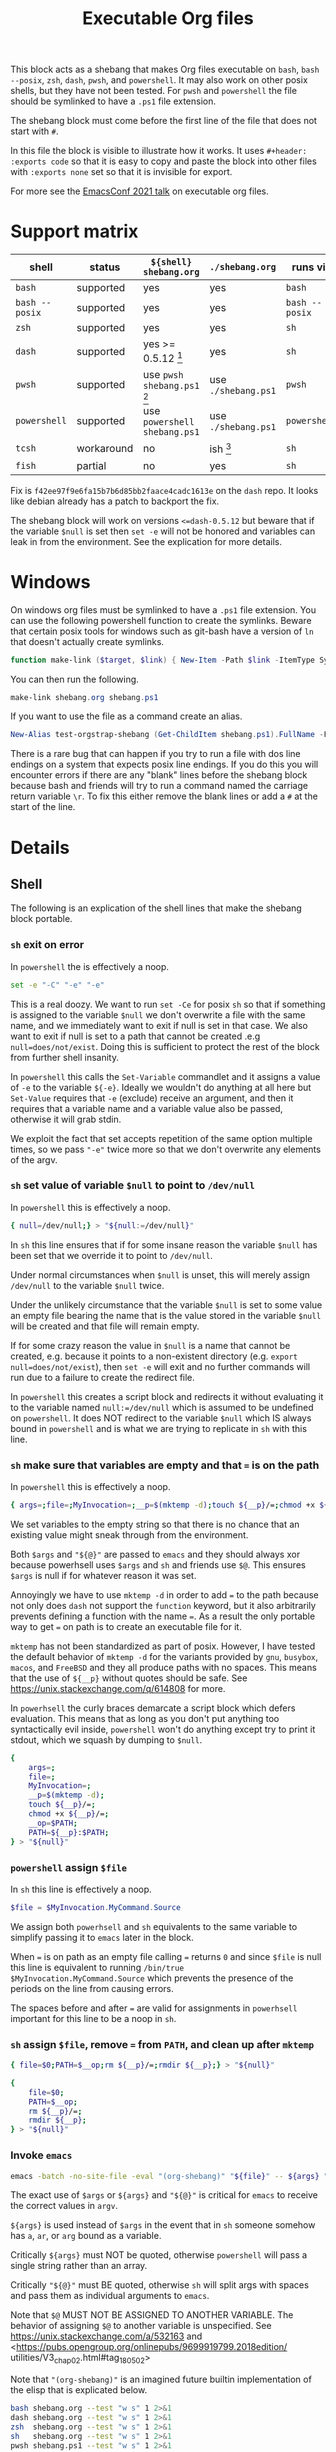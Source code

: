 # -*- mode: org; orgstrap-cypher: sha256; orgstrap-norm-func-name: orgstrap-norm-func--dprp-1-0; orgstrap-block-checksum: 70fba77659e78be5d617d4340ba5a3b419e11163f6db15e61b763acf43e994e7; -*-
# [[orgstrap][jump to the orgstrap block for this file]]
#+title: Executable Org files

# [[file:./shebang.pdf]]
# [[file:./shebang.html]]

#+options: num:nil

#+header: :exports code
#+name: orgstrap-shebang
#+begin_src bash :eval never :results none :exports none
set -e "-C" "-e" "-e"
{ null=/dev/null;} > "${null:=/dev/null}"
{ args=;file=;MyInvocation=;__p=$(mktemp -d);touch ${__p}/=;chmod +x ${__p}/=;__op=$PATH;PATH=${__p}:$PATH;} > "${null}"
$file = $MyInvocation.MyCommand.Source
{ file=$0;PATH=$__op;rm ${__p}/=;rmdir ${__p};} > "${null}"
emacs -batch -no-site-file -eval "(let (vc-follow-symlinks) (defun orgstrap--confirm-eval (l _) (not (memq (intern l) '(elisp emacs-lisp)))) (let ((file (pop argv)) enable-local-variables) (find-file-literally file) (end-of-line) (when (eq (char-before) ?\^m) (let ((coding-system-for-read 'utf-8)) (revert-buffer nil t t)))) (let ((enable-local-eval t) (enable-local-variables :all) (major-mode 'org-mode)) (require 'org) (org-set-regexps-and-options) (hack-local-variables)))" "${file}" -- ${args} "${@}"
exit
<# powershell open
#+end_src

#+call: shebang-elisp() :exports none

# FIXME TODO need a way to override the emacs command so that
# a specific version of emacs can be specified via the environment
# instead of via PATH ? or what, modify the path? a nasty shortcoming
# admittedly the way I test this is by manually change the text in
# the block which is bad, but also critical for portability I think?

This block acts as a shebang that makes Org files executable on
=bash=, =bash --posix=, =zsh=, =dash=, =pwsh=, and =powershell=.  It
may also work on other posix shells, but they have not been tested.
For =pwsh= and =powershell= the file should be symlinked to have a
=.ps1= file extension.

The shebang block must come before the first line of the file that
does not start with =#=.

In this file the block is visible to illustrate how it works.  It uses
=#+header: :exports code= so that it is easy to copy and paste the
block into other files with =:exports none= set so that it is
invisible for export.

For more see the [[https://emacsconf.org/2021/talks/exec/][EmacsConf 2021 talk]] on executable org files.

* Support matrix
:PROPERTIES:
:CUSTOM_ID: support-matrix
:END:

| shell          | status     | =${shell} shebang.org=              | =./shebang.org=     | runs via       |
|----------------+------------+-------------------------------------+---------------------+----------------|
| =bash=         | supported  | yes                                 | yes                 | =bash=         |
| =bash --posix= | supported  | yes                                 | yes                 | =bash --posix= |
| =zsh=          | supported  | yes                                 | yes                 | =sh=           |
| =dash=         | supported  | yes >= 0.5.12 [fn:dashorg]          | yes                 | =sh=           |
| =pwsh=         | supported  | use =pwsh shebang.ps1= [fn:pwshorg] | use =./shebang.ps1= | =pwsh=         |
| =powershell=   | supported  | use =powershell shebang.ps1=        | use =./shebang.ps1= | =powershell=   |
| =tcsh=         | workaround | no                                  | ish [fn:cshorg]     | =sh=           |
| =fish=         | partial    | no                                  | yes                 | =sh=           |

[fn:pwshorg] In principle =pwsh shebang.org= could work, however there
is no way to get the file name to pass to emacs without digging around
in =/proc/$PID/cmdline= and that will only work on linux. This is more
or less what you need, the problem is the parens in the call to split.
Also this is almost completely irrelevant because none of this is
possible on windows powershell and there is pretty much zero chance
that anyone would be running =pwsh= as their user shell on linux and
not be entirely ok with symlinking to =.ps1=.
#+begin_src powershell
$file = (Get-Content /proc/${PID}/cmdline).Split([char]0x00)[1]
#+end_src

[fn:dashorg] If you are on a system that has =dash= as =sh= there is a
bug in versions =<dash-0.5.12= where =set -e= is not honored when a
redirect failed to be created from a non-forking command grouping.

#+begin_src sh
set -e; { echo -run;} > ""; echo +print bug $?
#+end_src

Fix is =f42ee97f9e6fa15b7b6d85bb2faace4cadc1613e= on the =dash= repo.
It looks like debian already has a patch to backport the fix.

The shebang block will work on versions =<=dash-0.5.12= but beware
that if the variable =$null= is set then =set -e= will not be honored
and variables can leak in from the environment. See the explication
for more details.

[fn:cshorg] This block is know not to work on =tcsh= and =csh= due to
the use of ~"${@}"~. However, there is a workaround which is to put a
single space at the start of the file before =# -*- mode: org -*-= on
the first line. The space causes =tcsh= to run the file via =sh=.

* Windows
On windows org files must be symlinked to have a =.ps1= file
extension.  You can use the following powershell function to create
the symlinks.  Beware that certain posix tools for windows such as
git-bash have a version of =ln= that doesn't actually create symlinks.

#+begin_src powershell
function make-link ($target, $link) { New-Item -Path $link -ItemType SymbolicLink -Value $target }
#+end_src

You can then run the following.
#+begin_src powershell
make-link shebang.org shebang.ps1
#+end_src

If you want to use the file as a command create an alias.
#+begin_src powershell
New-Alias test-orgstrap-shebang (Get-ChildItem shebang.ps1).FullName -Force
#+end_src
# TODO create this as part of --install

There is a rare bug that can happen if you try to run a file with dos
line endings on a system that expects posix line endings. If you do
this you will encounter errors if there are any "blank" lines before
the shebang block because bash and friends will try to run a command
named the carriage return variable =\r=. To fix this either remove
the blank lines or add a =#= at the start of the line.

* Details
** Shell
The following is an explication of the shell lines that make the shebang block portable.
*** =sh= exit on error
In =powershell= the is effectively a noop.
#+begin_src bash
set -e "-C" "-e" "-e"
#+end_src
This is a real doozy. We want to run =set -Ce= for posix =sh= so that
if something is assigned to the variable =$null= we don't overwrite
a file with the same name, and we immediately want to exit if null is
set in that case. We also want to exit if null is set to a path that
cannot be created .e.g =null=does/not/exist=. Doing this is sufficient
to protect the rest of the block from further shell insanity.

In =powershell= this calls the =Set-Variable= commandlet and it
assigns a value of =-e= to the variable =${-e}=. Ideally we
wouldn't do anything at all here but =Set-Value= requires that
=-e= (exclude) receive an argument, and then it requires that
a variable name and a variable value also be passed, otherwise
it will grab stdin.

We exploit the fact that set accepts repetition of the same
option multiple times, so we pass ="-e"= twice more so that
we don't overwrite any elements of the argv.

*** =sh= set value of variable =$null= to point to =/dev/null=
In =powershell= this is effectively a noop.
#+begin_src bash
{ null=/dev/null;} > "${null:=/dev/null}"
#+end_src

In =sh= this line ensures that if for some insane reason the variable
=$null= has been set that we override it to point to =/dev/null=.

Under normal circumstances when =$null= is unset, this will merely
assign =/dev/null= to the variable =$null= twice.

Under the unlikely circumstance that the variable =$null= is set to
some value an empty file bearing the name that is the value stored in
the variable =$null= will be created and that file will remain empty.

If for some crazy reason the value in =$null= is a name that cannot be
created, e.g. because it points to a non-existent directory (e.g.
=export null=does/not/exist=), then =set -e= will exit and no further
commands will run due to a failure to create the redirect file.

In =powershell= this creates a script block and redirects it without
evaluating it to the variable named =null:=/dev/null= which is assumed
to be undefined on =powershell=. It does NOT redirect to the variable
=$null= which IS always bound in =powershell= and is what we are
trying to replicate in =sh= with this line.

*** =sh= make sure that variables are empty and that ~=~ is on the path
In =powershell= this is effectively a noop.
#+begin_src bash
{ args=;file=;MyInvocation=;__p=$(mktemp -d);touch ${__p}/=;chmod +x ${__p}/=;__op=$PATH;PATH=${__p}:$PATH;} > "${null}"
#+end_src

We set variables to the empty string so that there is no chance that
an existing value might sneak through from the environment.

Both =$args= and ="${@}"= are passed to =emacs= and they should always
xor because powerhsell uses =$args= and =sh= and friends use =$@=.
This ensures =$args= is null if for whatever reason it was set.

Annoyingly we have to use =mktemp -d= in order to add ~=~ to the path
because not only does =dash= not support the =function= keyword, but
it also arbitrarily prevents defining a function with the name ~=~. As
a result the only portable way to get ~=~ on path is to create an
executable file for it.

=mktemp= has not been standardized as part of posix. However, I have
tested the default behavior of =mktemp -d= for the variants provided
by =gnu=, =busybox=, =macos=, and =FreeBSD= and they all produce paths
with no spaces. This means that the use of =${__p}= without quotes
should be safe. See https://unix.stackexchange.com/q/614808 for more.

In =powerhsell= the curly braces demarcate a script block which defers
evaluation. This means that as long as you don't put anything too
syntactically evil inside, =powershell= won't do anything except
try to print it stdout, which we squash by dumping to =$null=.

#+begin_src bash
{
    args=;
    file=;
    MyInvocation=;
    __p=$(mktemp -d);
    touch ${__p}/=;
    chmod +x ${__p}/=;
    __op=$PATH;
    PATH=${__p}:$PATH;
} > "${null}"
#+end_src

*** =powershell= assign =$file=
In =sh= this line is effectively a noop.
#+begin_src powershell
$file = $MyInvocation.MyCommand.Source
#+end_src

We assign both =powerhsell= and =sh= equivalents to the same variable
to simplify passing it to =emacs= later in the block.

When ~=~ is on path as an empty file calling ~=~ returns =0= and since
=$file= is null this line is equivalent to running =/bin/true
$MyInvocation.MyCommand.Source= which prevents the presence of the
periods on the line from causing errors.

The spaces before and after ~=~ are valid for assignments in
=powerhsell= important for this line to be a noop in =sh=.

*** =sh= assign =$file=, remove ~=~ from =PATH=, and clean up after =mktemp=
#+begin_src bash
{ file=$0;PATH=$__op;rm ${__p}/=;rmdir ${__p};} > "${null}"
#+end_src

#+begin_src bash
{
    file=$0;
    PATH=$__op;
    rm ${__p}/=;
    rmdir ${__p};
} > "${null}"
#+end_src

*** Invoke =emacs=
#+begin_src bash
emacs -batch -no-site-file -eval "(org-shebang)" "${file}" -- ${args} "${@}"
#+end_src

The exact use of =$args= or =${args}= and ="${@}"= is critical for =emacs=
to receive the correct values in =argv=.

=${args}= is used instead of =$args= in the event that in =sh= someone
somehow has =a=, =ar=, or =arg= bound as a variable.

Critically =${args}= must NOT be quoted, otherwise =powershell= will
pass a single string rather than an array.

Critically ="${@}"= must BE quoted, otherwise =sh= will split args
with spaces and pass them as individual arguments to =emacs=.

Note that =$@= MUST NOT BE ASSIGNED TO ANOTHER VARIABLE. The behavior
of assigning =$@= to another variable is unspecified. See
https://unix.stackexchange.com/a/532163 and
<https://pubs.opengroup.org/onlinepubs/9699919799.2018edition/
utilities/V3_chap02.html#tag_18_05_02>

Note that ="(org-shebang)"= is an imagined future builtin
implementation of the elisp that is explicated below.

#+begin_src bash :results code :wrap example
bash shebang.org --test "w s" 1 2>&1
dash shebang.org --test "w s" 1 2>&1
zsh  shebang.org --test "w s" 1 2>&1
sh   shebang.org --test "w s" 1 2>&1
pwsh shebang.ps1 --test "w s" 1 2>&1
#+end_src

*** Exit after we finish running the file in emacs
#+begin_src bash
exit
#+end_src

*** Keep powershell syntax checking happy
In =sh= this line never runs and is never parsed.
#+begin_src powershell
<# powershell open
#+end_src

=powershell= parses the entire contents of a =.ps1= file to ensure
that it is well formed before running any individual command.

In =sh= we don't have to worry about this because the semantics of
=sh= are to operate line by line, so in principle we can put anything
we want after the call to =exit= and =sh= won't ever care.

** Emacs Lisp
A breakdown of the elisp that appears in the =-eval= string.
#+name: shebang-explication
#+begin_src elisp :lexical yes
(let (vc-follow-symlinks) ; don't follow symlinks as there is no way
  ;; to prevent them from opening in `org-mode' due to an oversight
  ;; in `vc-follow-link' if for whatever reason you need to work
  ;; from the truename of the file then the adjustment can be made
  ;; in the orgstrap block itself

  (defun orgstrap--confirm-eval (l _) (not (memq (intern l) '(elisp emacs-lisp))))
  ;; allow elisp blocks to run without prompting, this bypasses the
  ;; usual orgstrap safeguards but when running as a script there are
  ;; other mechanisms that preven automatic execution we use `intern'
  ;; here to avoid having to escape strings which breaks powershell

  (let ((file (pop argv)) ; file is passed on argv to avoid needing to
        ;; escape double quotes with the nice side effect that it can
        ;; handle file names with a literal double quote

        ;; explicitly set to nil to work around the dos literal local
        ;; variables issue, it seems the `find-file-literally' still
        ;; reads local variables even if it does not set them
        enable-local-variables)
    (find-file-literally file)
    ;; `find-file-literally' avoids org-mode which can take over 500ms
    (end-of-line)
    (when (eq (char-before) ?\^m) ; if crlf line ending detected
      ;; revert buffer to avoid dos literal local variables issue
      (let ((coding-system-for-read 'utf-8))
        (revert-buffer nil t t))))

  (let ((enable-local-eval t) ; when running as a script there
        ;; are other means of preventing arbitrary execution
        (enable-local-variables :all) ; allow all local variables

        ;; fake setting the major mode to org-mode so that
        ;; `org-set-regexp-and-options' will trigger correctly
        (major-mode 'org-mode))
    ;; we do not set `enable-local-eval' and `enable-local-variables'
    ;; in the outer let due to a bug in Emacs 26 and 27 inside of
    ;; `find-file-noselect' where `enable-local-eval' is not properly
    ;; shadowed see Emacs a1fd11a28f3c2f4f81163765dd3b53e5ce0b39cf
    (require 'org) ; `org-set-regexps-and-options' is not an autoload
    ;; so we have to require org to get it
    (org-set-regexps-and-options) ; `org-complex-heading-regexp' must be bound
    ;; otherwise orgstrap blocks that use noweb will cause errors

    ;; run the orgstrap block without entering org-mode, this saves lots of time
    (hack-local-variables)))
#+end_src

#+name: shebang-elisp
#+begin_src elisp :exports none
(orgstrap--with-block "shebang-explication"
  (let (print-level print-length)
    (prin1-to-string (read body))))
#+end_src

** Old approach
This is an older version of the block that is more verbose and that
also does not work on Debian and friends because =dash= does not
support the =function= keyword. The development workflow is also
significantly more annoying and prone to break because the checksums
always have to be updated and kept in sync.

#+name: orgstrap-shebang-block-old
#+begin_src bash :eval never :results none
function = () { :; }
function silentlycontinue () { :; }

$ErrorActionPreference= "silentlycontinue"
null="/dev/stdout"
__FILE="${0}"
__PARGS=${@}
function posix () {
    test $ZSH_VERSION && { setopt shwordsplit; _IFS=$IFS; unset IFS; }
    emacs --quick --batch --load ~/.emacs.d/orgstrap-developer-checksums.el --load ~/.emacs.d/orgstrap-batch-helper.el --visit "${__FILE}" -- ${__PARGS}
    test $ZSH_VERSION && { unsetopt shwordsplit; IFS=$_IFS; }
}
"posix" > $null
"exit" > $null
$ErrorActionPreference= "Continue"

$org=$MyInvocation.MyCommand.Source
emacs --quick --batch --load ~/.emacs.d/orgstrap-batch-helper.el --visit $org -- $args
exit
<# open powershell comment
#+end_src

* Issues
** TODO cannot use a ~mode: org;~ local variable, it triggers ~hack-local-variables~ twice somehow
setting an explicit mode =mode: org;= in the file causes hack local variables to try to run itself twice recursively.
#+begin_src bash :eval never
emacs -q -Q -eval "(let ((file (pop argv))) (find-file-literally file) (hack-local-variables))" "./shebang.org"
#+end_src

* Bootstrap :noexport:

#+name: nowhere
#+begin_src elisp
(message "noweb working")
#+end_src

#+name: orgstrap
#+begin_src elisp :results none :lexical yes :noweb yes
;;(message "in-elisp-block: %s" org-babel-current-src-block-location)
(defvar sigh 0)
(defvar --test t)
(setq sigh (1+ sigh))
(when (or noninteractive --test)
  (setq user-emacs-directory "~/.emacs.d/orgstrap-test-10/")
  (setq package-user-dir (concat user-emacs-directory (format "elpa-%s" emacs-major-version))))

(when (> sigh 2)
  (toggle-debug-on-error)
  (error "WHAT HAVE YOU DONE"))

;(message "I am an executable Org file!") ; (ref:test)
;(message "file name is: %S" buffer-file-name)
;(message "file truename is: %S" buffer-file-truename)
;<<nowhere>>

(unless (featurep 'ow) (load "~/git/orgstrap/ow.el"))

;(ow-unload-org)
(toggle-debug-on-error)
;(ow-enable-use-package 'want-builtin-org)
(ow-enable-use-package)
;(unless (assq 'org package-alist)
;  ;; prevent the byte compiler from compiling
;  ;; the org from elpa with the old `org-macs'
;  (require 'org-macs)
;  (org-assert-version)
;  (unload-feature 'org-macs 'force))
(assq-delete-all 'org package--builtins)
(assq-delete-all 'org package--builtin-versions)
(ow-use-packages
 org)
;(yes-or-no-p "continue?\n")
;(load "~/git/orgstrap/ow.el") ; have to reload this with the new version of org present
;(ow-reload-org)
;;(ow-unload-reload-org)
(require 'org)
(message "ov: %s" (org-version))
#+end_src

#+name: orgstrap-
#+begin_src elisp :results none :lexical yes :noweb yes
(defvar sigh 0)
(defvar --test t)
(setq sigh (1+ sigh))
;(toggle-debug-on-error)
(when (or noninteractive --test)
  (setq user-emacs-directory "~/.emacs.d/orgstrap-test-5/")
  (setq package-user-dir (concat user-emacs-directory (format "elpa-%s" emacs-major-version)))
  )

(when (> sigh 2)
 (toggle-debug-on-error)
 (error "WHAT HAVE YOU DONE"))
;(require 'cl-lib)
;(require 'cl-generic)
;(require 'loadhist)

;(defvar ow--org-to-reload '())

;(defun ow--org-compat-unload-function ()
;  ;;(message "WHAEEEEEEEEEEEEEEEEEEEEEEEE")
;  ;; this function is called implicitly when calling `unload-feature' on `org-compat'
;  ;; `org-compat' is the first require for org and it itself requires org-macs
;  ;; if it is not fake unloaded then org-macs will not be rerequired, however
;  ;; we cannot unload org-compat itself because it defines variables that are
;  ;; also defined elsewhere, bug in org-compat wrt `pcomplete-uniqify-list'?
;  (setq features (cl-delete-if (lambda (s) (eq s 'org-compat)) features)))
;
;(defun ow--org-unload-all-features ()
;  "I'm pretty sure we only need to call this inside `ow-enable-use-package'.
;Verify that this is actually the case. It seems that sometimes on a first run
;the call to reload would need to be after the new org version was downloaded."
;  ;; apparently `unload-feature' has a giant blast radius
;  ;; and somehow its things like the alias for `pcomplete-uniqify-list'
;  ;; (see comment below on `org-compat')
;  (defalias 'org-compat-unload-function 'ow--org-compat-unload-function)
;  (let ((out (cl-loop
;              for f in features
;              ;; XXX `org-compat' redefinitions can remove definitions that have been defined elsewhere
;              ;; and since emacs doesn't keep track of how many times something has been defined in a
;              ;; separate place (ie 1 + 1 = 1) it removes an alias defined and needed elsewhere
;              ;; SUPER unforunately `org-compat' is absolutely critical for reloading `org-macs'
;              when (or (and (string-match "^\\(org\\|ob\\)-" (symbol-name f))
;                            '(not (eq f 'org-compat))
;                            ;; ob-emacs-lisp contains `org-babel-execute:emacs-lisp' which calls this
;                            ;; function, if native-compile is enabled then calling `unload-feature'
;                            ;; on it will cause a segfault when eval tries to jump to the return value
;                            ;; and that memory has be deallocated
;                            (and (featurep 'native-compile)
;                                 (not (eq f 'ob-emacs-lisp))))
;                       ;;(eq f 'org) ; WAT somehow this causes infinite attempts to rerun this file !? ; ah right because require 'org will cause local variables to be re-executed duh
;                       nil)
;              collect (progn (message "org feature: %s" f) (unload-feature f 'force) f))))
;
;    (let (major-mode) ; enable-local-eval
;      ;; for some reason unloading org causes the buffer to reload itself?
;      ;; an not quite, it is `unload--set-major-mode' is causing all the issues here
;      ;; it looks like setting `major-mode' to nil for a moment will resolve the issue
;      (unload-feature 'org))
;    ;; on rerequire org must be last so that `org-macs' is already loaded, otherwise `org-assert-version' will fail
;    '
;    (cons 'org-macs (append out '(org)))
;    (cons 'org-macs (cons 'org out))
;    ))
;
;(defun ow--org-reload-features ()
;  (message "FUCK %S" ow--org-to-reload)
;  ;; I swear we had this all working ... and now something to tweaked and is broken again
;  ;; XX oh ... its the bloody bytecode it would seem
;  (cl-loop for f in ow--org-to-reload
;           do (progn
;                (message "f: %s" f)
;                (condition-case nil
;                    (require f)
;                  (error
;                   (format "failed to load %s" f)
;                   nil))
;                (message "asserting version ... %s" f)
;                (org-assert-version))))
;
;'
;(defun loadhist-unload-element (e)
;;(cl-defmethod loadhist-unload-element ((e (head cl-defmethod)))
;  "this runs over every bloody symbol wtf"
;  ;;(message "the wat %S %S" e (type-of e))
;  '
;  (cond
;   ((consp e)
;    ;;(message "watoff cons %s" e)
;    (pcase (car e)
;      ('defun (fmakunbound (cdr e)))
;      ('require (message "don't bother require"))
;      ('provide (message "don't bother provide"))
;      ('defface (message "can't really remove defface"))
;      (t (message "unhanded %s" e))))
;   ((symbol-function e) (fmakunbound e))
;   ((symbolp e) (progn (message "WHAT THE WAT ARE YOU DOING %S" e) (makunbound e)))
;   (t (message "wating what %S" e))
;   )
;  nil)
;
;
;(message "I am an executable Org file!") ; (ref:test)
;(message "file name is: %S" buffer-file-name)
;(message "file truename is: %S" buffer-file-truename)
;<<nowhere>>
(unless (featurep 'ow) (load "~/git/orgstrap/ow.el"))

(when (or noninteractive --test)
  (ow-unload-org)
  ;(setq ow--org-to-reload (ow--org-unload-all-features))
  ;;(message "ootr: %s" ow--org-to-reload)
  (when (featurep 'org-macs) (error "YOU SHOULD HAVE BEEN REMOVED 1"))
  )

;(let ((sigh (org-release)))
;  (message "WATING SIGH %s" sigh)
;  (defun old-org-release () sigh))
;(defmacro org-assert-version () 't)

;org-confirm-babel-evaluate
(when t
  (ow-enable-use-package)
  ;;(assq-delete-all 'org package-alist)
  ;;(message "wat-pal: %s" (assq 'org package-alist))
  ;;(message "wat-pactl: %s" (assq 'org package-activated-list))
  ;;(message "wat-psp: %s" (assq 'org package-selected-packages))
  (assq-delete-all 'org package--builtins)
  (assq-delete-all 'org package--builtin-versions)
  ;; yep, if org is already installed at this point we need to call
  ;; reload before anyone tries to load org again because org-macs
  ;; will not be required correctly
  ;; this will destroy the universe
  (when (featurep 'org-macs) (error "YOU SHOULD HAVE BEEN REMOVED 2"))
;'
;  (let ((no-byte-compile
;         (and nil
;              (> emacs-major-version 28) ; cannot byte compile on 29 otherwise breaks on 2..n run
;              )))
;    ;; XXX so apparently byte compiling can happen, but we need to build and install org up here
;    ;; before or something to avoid some issue below or something ??!
;    (ow-use-packages
;     ;;org
;     (org
;      :no-require t ; XXX strictly required on 29 for some reason ??? but requires no-byte-compile as well ???
;      :init
;      (when (featurep 'org-macs)
;        ;; I have no idea how, but somehow this thing gets loaded again despite no-require
;        ;; being set, and it is the stale version that gets loaded, likely due to some
;        ;; autoload sequencing issue that pulls in the old versions, which tells me that
;        ;; there might be other issues lurking related to that so should test all of them
;        (unload-feature 'org-macs 'force))
;      (when (featurep 'org-macs) (error "YOU SHOULD HAVE BEEN REMOVED 3"))
;      )
;     ;; lol amazing a segfault (see notes below for why it is probably happening, re: unloading a function calling this code)
;     ))
  (when (assq 'org package-alist)
     ;;(message "wat weheheheheh")
     (when (featurep 'org-macs) (error "YOU SHOULD HAVE BEEN REMOVED 4"))
     (require 'org-macs)
     (org-assert-version)
     (progn (load "~/git/orgstrap/ow.el") (ow-reload-org)) ; NOW AINT THAT SOME SHIT
     ;(ow--org-reload-features)
     )
  ;;(mapcar #'require ow--org-to-reload)
;  (message "we're done here?")
                                        ;(message "%s" features)
                                        ;(cl-loop for f in features when (regexp-match-string (symbol-name f)))
                                        ;(unload-feature 'org-macs 'force)
                                        ;(unload-feature 'org 'force)
  ;;(require 'org))
  (require 'org)
  (let ((gt26 (>= emacs-major-version 26)))
    (ow-use-packages
;     csv-mode
;     rainbow-delimiters
;     orgstrap ; XXX unload of org causes issues here
;     (when gt26 jupyter)
;     (cypher-mode
;      :init
;      (defface cypher-pattern-face
;        '((t :foreground "DeepPink" :background unspecified :bold t))
;        "Face for pattern struct." :group 'cypher-faces))
;     sparql-mode
;     ob-cypher
     (org
      :no-require t ; when loading via orgstrap have to use no-require to avoid missing def issues ??
      :mode ("\\.org\\'" . org-mode)
      :bind ("<f5>" . ow-babel-eval-closest-block)
      :init
                                        ;(require 'org)
                                        ;(require 'ob)
                                        ;(toggle-debug-on-error)
                                        ;(require 'org-macs)
                                        ;(defalias 'org-release #'old-org-release)
                                        ;(message "ffs or %s" (org-release))
                                        ;(require 'ob-python)
                                        ;(message "WAT")
                                        ;(message "ffs %s" (org-version))
      ;(require 'org)
;      (message "not quiet it seems?")
      ;(symbol-function #'org-babel-do-load-languages)
      ;; some aliasing asdfwatery it seems?
      ;; #'pcomplete-uniquify-list
      ;; #'pcomplete-uniq^ify-list
      ;tramp-use-absolute-autoload-file-names
      ;(require 'pcomplete)
      ;'org-macs
;      (message "what the asdfwatery is this? %S" (symbol-function #'pcomplete-uniquify-list))
      ;(require 'python)
;      (message "here?")
      ;org-babel-tangle-lang-exts
      ;(require 'ob-tangle) ; not needed if we do the reload above ?
      (org-babel-do-load-languages
       'org-babel-load-languages
       `((cypher . t)
         (sparql . t)
         (python . t)
         ,(when gt26 '(jupyter . t))))))))

(ow-cli-gen
    ((:test))
  (message "running ow-cli-gen block ...")
;  (ow-babel-eval "test-block")
)
;(message "post cli-gen")
(message "ov: %s" (org-version))
;; segfault happens in native-lisp rfc2045 eln
;; /usr/lib64/emacs/29.0.60/native-lisp/29.0.60-a809dc46/rfc2045-713c994b-f037c7c2.eln
;; (require 'rfc2045) ; uhhhh this is a really small file !?

;(error "segfault will happen on >= 28 if we don't error here? something in the post cleanup?")
; I think this happens because we unload org-babel-execute:emacs-lisp in the middle of calling it
; because it was a compiled version coming from the builtin ob-emacs-lisp.eln, ugh what a fucking
; mess this is
;(org-babel-execute:elisp)
;(org-babel-execute-src-block) ; look for `result' in here
;(require 'ob)
;(require 'ob-core)
#+end_src

#+name: test-block
#+begin_src elisp
(message "evaling elisp ok")
#+end_src

[[(test)]] Make sure coderefs work.

** Local Variables :ARCHIVE:
# close powershell comment #>
# Local Variables:
# eval: (progn (setq-local orgstrap-min-org-version "8.2.10") (let ((a (org-version)) (n orgstrap-min-org-version)) (or (fboundp #'orgstrap--confirm-eval) (not n) (string< n a) (string= n a) (error "Your Org is too old! %s < %s" a n))) (defun orgstrap-norm-func--dprp-1-0 (body) (let ((p (read (concat "(progn\n" body "\n)"))) (m '(defun defun-local defmacro defvar defvar-local defconst defcustom)) print-quoted print-length print-level) (cl-labels ((f (b) (cl-loop for e in b when (listp e) do (or (and (memq (car e) m) (let ((n (nthcdr 4 e))) (and (stringp (nth 3 e)) (or (cl-subseq m 3) n) (f n) (or (setcdr (cddr e) n) t)))) (f e))) p)) (prin1-to-string (f p))))) (unless (boundp 'orgstrap-norm-func) (defvar-local orgstrap-norm-func orgstrap-norm-func-name)) (defun orgstrap-norm-embd (body) (funcall orgstrap-norm-func body)) (unless (fboundp #'orgstrap-norm) (defalias 'orgstrap-norm #'orgstrap-norm-embd)) (defun orgstrap-org-src-coderef-regexp (_fmt &optional label) (let ((fmt org-coderef-label-format)) (format "\\([:blank:]*\\(%s\\)[:blank:]*\\)$" (replace-regexp-in-string "%s" (if label (regexp-quote label) "\\([-a-zA-Z0-9_][-a-zA-Z0-9_ ]*\\)") (regexp-quote fmt) nil t)))) (unless (fboundp #'org-src-coderef-regexp) (defalias 'org-src-coderef-regexp #'orgstrap-org-src-coderef-regexp)) (defun orgstrap--expand-body (info) (let ((coderef (nth 6 info)) (expand (if (org-babel-noweb-p (nth 2 info) :eval) (org-babel-expand-noweb-references info) (nth 1 info)))) (if (not coderef) expand (replace-regexp-in-string (org-src-coderef-regexp coderef) "" expand nil nil 1)))) (defun orgstrap--confirm-eval-portable (lang _body) (not (and (member lang '("elisp" "emacs-lisp")) (let* ((body (orgstrap--expand-body (org-babel-get-src-block-info))) (body-normalized (orgstrap-norm body)) (content-checksum (intern (secure-hash orgstrap-cypher body-normalized)))) (eq orgstrap-block-checksum content-checksum))))) (unless (fboundp #'orgstrap--confirm-eval) (defalias 'orgstrap--confirm-eval #'orgstrap--confirm-eval-portable)) (let (enable-local-eval) (vc-find-file-hook)) (let ((ocbe org-confirm-babel-evaluate) (obs (org-babel-find-named-block "orgstrap"))) (if obs (unwind-protect (save-excursion (setq-local orgstrap-norm-func orgstrap-norm-func-name) (setq-local org-confirm-babel-evaluate #'orgstrap--confirm-eval) (goto-char obs) (org-babel-execute-src-block)) (when (eq org-confirm-babel-evaluate #'orgstrap--confirm-eval) (setq-local org-confirm-babel-evaluate ocbe)) (org-set-visibility-according-to-property)) (warn "No orgstrap block."))))
# End:
